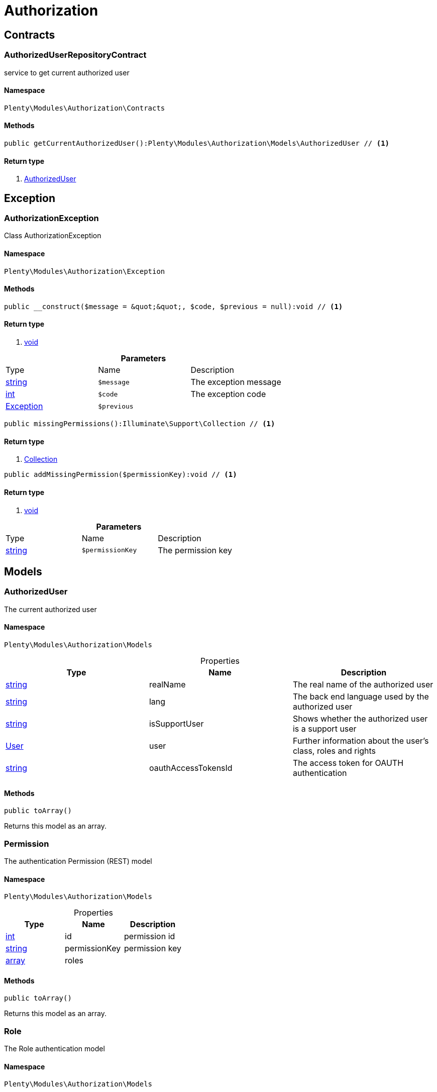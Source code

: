 :table-caption!:
:example-caption!:
:source-highlighter: prettify

[[authorization_authorization]]
= Authorization

[[authorization_authorization_contracts]]
==  Contracts
=== AuthorizedUserRepositoryContract

service to get current authorized user


==== Namespace

`Plenty\Modules\Authorization\Contracts`






==== Methods

[source%nowrap, php]
----

public getCurrentAuthorizedUser():Plenty\Modules\Authorization\Models\AuthorizedUser // <1>

----


    



==== Return type
    
<1> link:authorization#authorization_models_authorizeduser[AuthorizedUser^]

    

[[authorization_authorization_exception]]
==  Exception
=== AuthorizationException

Class AuthorizationException


==== Namespace

`Plenty\Modules\Authorization\Exception`






==== Methods

[source%nowrap, php]
----

public __construct($message = &quot;&quot;, $code, $previous = null):void // <1>

----


    



==== Return type
    
<1> link:miscellaneous#miscellaneous__void[void^]

    

.*Parameters*
|===
|Type |Name |Description
|link:http://php.net/string[string^]
a|`$message`
|The exception message

|link:http://php.net/int[int^]
a|`$code`
|The exception code

|link:miscellaneous#miscellaneous__exception[Exception^]

a|`$previous`
|
|===


[source%nowrap, php]
----

public missingPermissions():Illuminate\Support\Collection // <1>

----


    



==== Return type
    
<1> link:miscellaneous#miscellaneous_support_collection[Collection^]

    

[source%nowrap, php]
----

public addMissingPermission($permissionKey):void // <1>

----


    



==== Return type
    
<1> link:miscellaneous#miscellaneous__void[void^]

    

.*Parameters*
|===
|Type |Name |Description
|link:http://php.net/string[string^]
a|`$permissionKey`
|The permission key
|===


[[authorization_authorization_models]]
==  Models
=== AuthorizedUser

The current authorized user


==== Namespace

`Plenty\Modules\Authorization\Models`





.Properties
|===
|Type |Name |Description

|link:http://php.net/string[string^]
    |realName
    |The real name of the authorized user
|link:http://php.net/string[string^]
    |lang
    |The back end language used by the authorized user
|link:http://php.net/string[string^]
    |isSupportUser
    |Shows whether the authorized user is a support user
|link:authentication#authentication_models_user[User^]

    |user
    |Further information about the user's class, roles and rights
|link:http://php.net/string[string^]
    |oauthAccessTokensId
    |The access token for OAUTH authentication
|===


==== Methods

[source%nowrap, php]
----

public toArray()

----


    
Returns this model as an array.




=== Permission

The authentication Permission (REST) model


==== Namespace

`Plenty\Modules\Authorization\Models`





.Properties
|===
|Type |Name |Description

|link:http://php.net/int[int^]
    |id
    |permission id
|link:http://php.net/string[string^]
    |permissionKey
    |permission key
|link:http://php.net/array[array^]
    |roles
    |
|===


==== Methods

[source%nowrap, php]
----

public toArray()

----


    
Returns this model as an array.




=== Role

The Role authentication model


==== Namespace

`Plenty\Modules\Authorization\Models`





.Properties
|===
|Type |Name |Description

|link:http://php.net/int[int^]
    |id
    |role id
|link:http://php.net/string[string^]
    |name
    |role name
|link:http://php.net/bool[bool^]
    |holdParents
    |hold parents if there is a new child
|link:http://php.net/bool[bool^]
    |hidden
    |hidden status for internal roles
|link:http://php.net/array[array^]
    |users
    |
|link:http://php.net/array[array^]
    |permissions
    |
|link:http://php.net/array[array^]
    |accessControl
    |
|===


==== Methods

[source%nowrap, php]
----

public toArray()

----


    
Returns this model as an array.



[[authorization_authorization_services]]
==  Services
=== AuthHelper

Service to process unguarded php code


==== Namespace

`Plenty\Modules\Authorization\Services`






==== Methods

[source%nowrap, php]
----

public processUnguarded($callable):void // <1>

----


    



==== Return type
    
<1> link:miscellaneous#miscellaneous__void[void^]

    

.*Parameters*
|===
|Type |Name |Description
|link:http://php.net/callable[callable^]
a|`$callable`
|
|===


